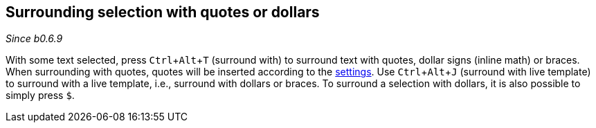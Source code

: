 :experimental:

== Surrounding selection with quotes or dollars
_Since b0.6.9_

With some text selected, press kbd:[Ctrl + Alt + T] (surround with) to surround text with quotes, dollar signs (inline math) or braces.
When surrounding with quotes, quotes will be inserted according to the link:Global-settings#smart-quotes[settings].
Use kbd:[Ctrl + Alt + J] (surround with live template) to surround with a live template, i.e., surround with dollars or braces.
To surround a selection with dollars, it is also possible to simply press `$`.